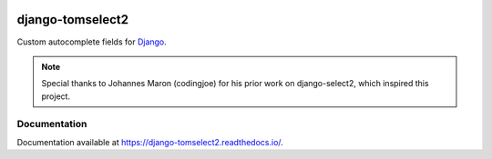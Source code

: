 |header|

=================
django-tomselect2
=================

|version| |coverage| |license|

Custom autocomplete fields for `Django`_.

.. note::
   Special thanks to Johannes Maron (codingjoe) for his prior work on django-select2, which inspired this project.

Documentation
-------------

Documentation available at https://django-tomselect2.readthedocs.io/.


.. _Django: https://www.djangoproject.com/
.. _TomSelect: https://tom-select.js.org/
.. _autocomplete_fields: https://docs.djangoproject.com/en/stable/ref/contrib/admin/#django.contrib.admin.ModelAdmin.autocomplete_fields

.. |header| image:: https://github.com/krystofbe/django-tomselect2/blob/main/docs/images/logo.png?raw=true
.. |version| image:: https://img.shields.io/pypi/v/django-tomselect2.svg
  :target: https://pypi.python.org/pypi/django-tomselect2/
.. |coverage| image:: https://codecov.io/gh/krystofbe/django-tomselect2/branch/master/graph/badge.svg
  :target: https://codecov.io/gh/krystofbe/django-tomselect2
.. |license| image:: https://img.shields.io/badge/license-APL2-blue.svg
  :target: https://raw.githubusercontent.com/krystofbe/django-tomselect2/master/LICENSE.txt
